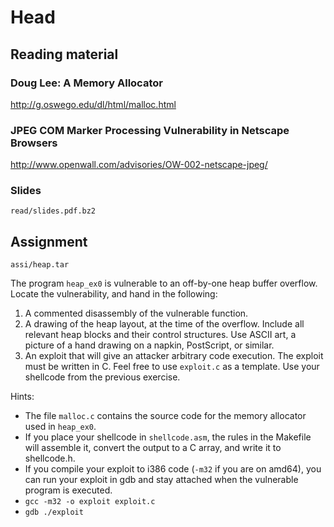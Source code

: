 * Head
** Reading material
*** Doug Lee: A Memory Allocator
    http://g.oswego.edu/dl/html/malloc.html
*** JPEG COM Marker Processing Vulnerability in Netscape Browsers
    http://www.openwall.com/advisories/OW-002-netscape-jpeg/
*** Slides
    =read/slides.pdf.bz2=

** Assignment
   =assi/heap.tar=

   The program =heap_ex0= is vulnerable to an off-by-one heap buffer
   overflow. Locate the vulnerability, and hand in the following:

   1) A commented disassembly of the vulnerable function.
   2) A drawing of the heap layout, at the time of the overflow. Include all
      relevant heap blocks and their control structures. Use ASCII art, a
      picture of a hand drawing on a napkin, PostScript, or similar.
   3) An exploit that will give an attacker arbitrary code execution. The
      exploit must be written in C. Feel free to use =exploit.c= as a
      template. Use your shellcode from the previous exercise.

   Hints:
   - The file =malloc.c= contains the source code for the memory allocator used
     in =heap_ex0=.
   - If you place your shellcode in =shellcode.asm=, the rules in the Makefile
     will assemble it, convert the output to a C array, and write it to
     shellcode.h.
   - If you compile your exploit to i386 code (=-m32= if you are on amd64), you
     can run your exploit in gdb and stay attached when the vulnerable program
     is executed.
   - =gcc -m32 -o exploit exploit.c=
   - =gdb ./exploit=

